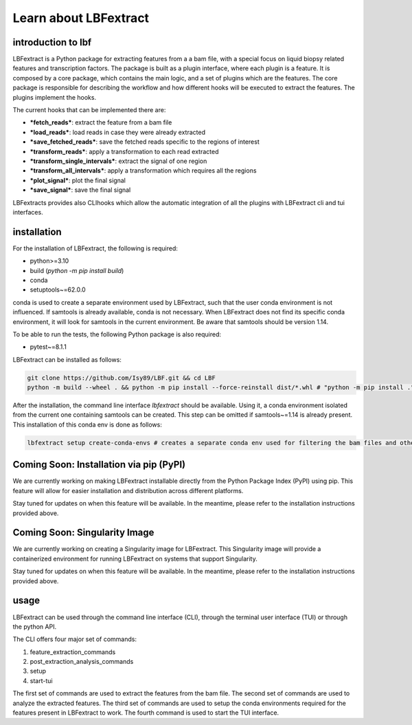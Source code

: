 Learn about LBFextract
======================
introduction to lbf
----------------
LBFextract is a Python package for extracting features from a a bam file,
with a special focus on liquid biopsy related features and transcription factors. 
The package is built as a plugin interface, where each plugin is a feature.
It is composed by a core package, which contains the main logic, and a set of
plugins which are the features. The core package is responsible for describing the
workflow and how different hooks will be 
executed to extract the features. The plugins implement the hooks.

.. image:: _static/LBF_structure.png
    :alt: LBF hook system and plugins architecture

The current hooks that can be implemented there are:

* ***fetch_reads***: extract the feature from a bam file
* ***load_reads***: load reads in case they were already extracted
* ***save_fetched_reads***: save the fetched reads specific to the regions of interest
* ***transform_reads***: apply a transformation to each read extracted
* ***transform_single_intervals***: extract the signal of one region
* ***transform_all_intervals***: apply a transformation which requires all the regions
* ***plot_signal***: plot the final signal
* ***save_signal***: save the final signal

LBFextracts provides also CLIhooks which allow the automatic integration of all 
the plugins with LBFextract cli and tui interfaces.

installation
------------
For the installation of LBFextract, the following is required:

- python>=3.10
- build (`python -m pip install build`)
- conda 
- setuptools~=62.0.0

conda is used to create a separate environment used by LBFextract, such that the user conda environment is not influenced. If samtools is already available, conda is not necessary. When LBFextract does not find its specific conda environment, it will look for samtools in the current environment. Be aware that samtools should be version 1.14.

To be able to run the tests, the following Python package is also required:

- pytest~=8.1.1

LBFextract can be installed as follows:

.. code-block:: bash

    git clone https://github.com/Isy89/LBF.git && cd LBF
    python -m build --wheel . && python -m pip install --force-reinstall dist/*.whl # "python -m pip install ." should also work

After the installation, the command line interface `lbfextract` should be available. Using it, a conda environment isolated from the current one containing samtools can be created. This step can be omitted if samtools~=1.14 is already present. This installation of this conda env is done as follows:

.. code-block:: bash

    lbfextract setup create-conda-envs # creates a separate conda env used for filtering the bam files and other steps

Coming Soon: Installation via pip (PyPI)
-----------------------------------------

We are currently working on making LBFextract installable directly from the Python Package Index (PyPI) using pip. This feature will allow for easier installation and distribution across different platforms.

Stay tuned for updates on when this feature will be available. In the meantime, please refer to the installation instructions provided above.


Coming Soon: Singularity Image
-------------------------------

We are currently working on creating a Singularity image for LBFextract. This Singularity image will provide a containerized environment for running LBFextract on systems that support Singularity.

Stay tuned for updates on when this feature will be available. In the meantime, please refer to the installation instructions provided above.


usage
-----

LBFextract can be used through the command line interface (CLI), through the
terminal user interface (TUI) or through the python API.

The CLI offers four major set of commands:

1. feature_extraction_commands
2. post_extraction_analysis_commands
3. setup
4. start-tui

The first set of commands are used to extract the features from the bam file.
The second set of commands are used to analyze the extracted features.
The third set of commands are used to setup the conda environments required
for the features present in LBFextract to work.
The fourth command is used to start the TUI interface.